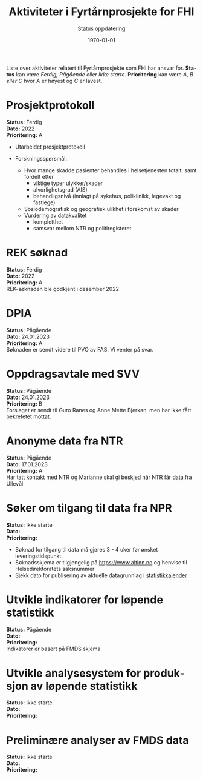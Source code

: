 #+title: Aktiviteter i Fyrtårnprosjekte for FHI
#+subtitle: Status oppdatering
#+author:
#+date: \today

#+OPTIONS: toc:nil

# Newline with different export option
#+MACRO: NL @@latex:\\@@ @@html:<br>@@ @@md:\@@

# Use Norwegian for Table of Contents
#+LANGUAGE: no
#+LATEX_HEADER: \usepackage[AUTO]{babel}

# Hide red color link in Table of Contents
#+LATEX_HEADER: \hypersetup{colorlinks=true, linkcolor=black}

#+LATEX: \tableofcontents
#+LATEX: \clearpage

# Don't indent first line in paragraph
#+LATEX: \setlength{\parindent}{0pt}

#+LATEX_HEADER: \usepackage[left=3cm, right=2.5cm]{geometry}

Liste over aktiviteter relatert til Fyrtårnprosjekte som FHI har ansvar for.
*Status* kan være /Ferdig, Pågående eller Ikke starte/. *Prioritering* kan være
/A, B eller C/ hvor /A/ er høyest og /C/ er lavest.

* Prosjektprotokoll
:PROPERTIES:
:year: 2022
:END:

*Status:* Ferdig \\
*Dato:* 2022 \\
*Prioritering:* A \\

- Utarbeidet prosjektprotokoll

- Forskningsspørsmål:
  - Hvor mange skadde pasienter behandles i helsetjenesten totalt, samt fordelt etter
    - viktige typer ulykker/skader
    - alvorlighetsgrad (AIS)
    - behandligsnivå (innlagt på sykehus, poliklinikk, legevakt og fastlege)
  - Sosiodemografisk og geografisk ulikhet i forekomst av skader
  - Vurdering av datakvalitet
    - kompletthet
    - samsvar mellom NTR og politiregisteret
* REK søknad
:PROPERTIES:
:year: 2022
:END:

*Status:* Ferdig \\
*Dato:* 2022 \\
*Prioritering:* A \\

REK-søknaden ble godkjent i desember 2022
* DPIA
:PROPERTIES:
:year: 2023
:END:

*Status:* Pågående \\
*Dato:* 24.01.2023 \\
*Prioritering:* A \\

Søknaden er sendt videre til PVO av FAS. Vi venter på svar.

* Oppdragsavtale med SVV
:PROPERTIES:
:year: 2023
:END:

*Status:* Pågående \\
*Dato:* 24.01.2023 \\
*Prioritering:* B \\

Forslaget er sendt til Guro Ranes og Anne Mette Bjerkan, men har ikke fått bekrefetet mottat.
* Anonyme data fra NTR
:PROPERTIES:
:year: 2023
:END:

*Status:* Pågående \\
*Dato:* 17.01.2023 \\
*Prioritering:* A \\

Har tatt kontakt med NTR og Marianne skal gi beskjed når NTR får data fra Ullevål
* Søker om tilgang til data fra NPR
:PROPERTIES:
:year: 2023
:END:

*Status:* Ikke starte \\
*Dato:* \\
*Prioritering:* \\

- Søknad for tilgang til data må gjøres 3 - 4 uker før ønsket leveringstidspunkt.
- Søknadsskjema er tilgjengelig på [[https://www.altinn.no][https://www.altinn.no]] og henvise til Helsedirektoratets saksnummer
- Sjekk dato for publisering av aktuelle datagrunnlag i [[https://www.helsedirektoratet.no/tema/statistikk-registre-og-rapporter/helsedata-og-helseregistre/statistikkalender][statistikkalender]]

* Utvikle indikatorer for løpende statistikk
:PROPERTIES:
:year: 2023
:END:
*Status:* Pågående \\
*Dato:* \\
*Prioritering:* \\

Indikatorer er basert på FMDS skjema
* Utvikle analysesystem for produksjon av løpende statistikk
:PROPERTIES:
:year: 2023
:END:

*Status:* Ikke starte\\
*Dato:* \\
*Prioritering:* \\

* Preliminære analyser av FMDS data
:PROPERTIES:
:year: 2023
:END:

*Status:* Ikke starte\\
*Dato:* \\
*Prioritering:* \\


